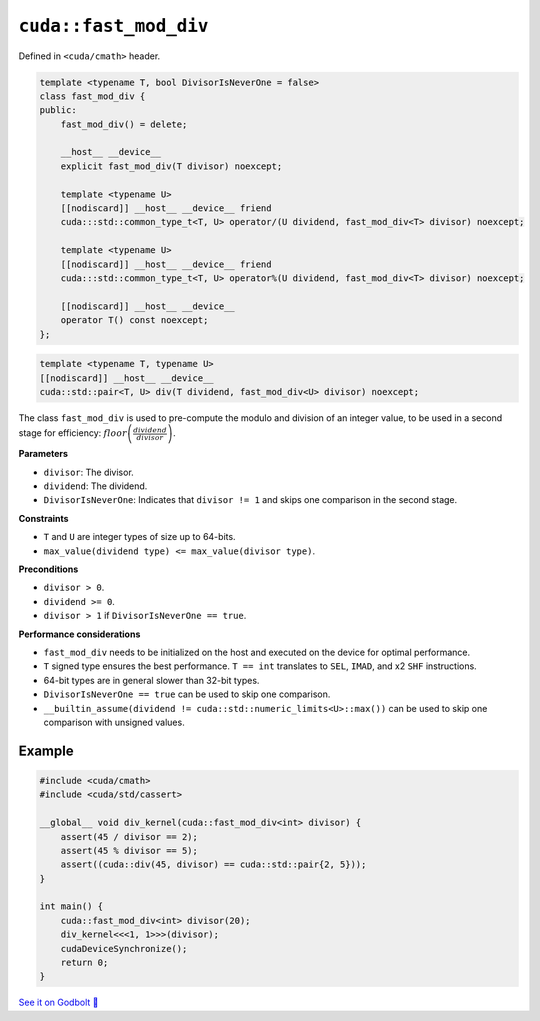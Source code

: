 .. _libcudacxx-extended-api-math-fast-mod-div:

``cuda::fast_mod_div``
======================

Defined in ``<cuda/cmath>`` header.

.. code-block:: cpp

    template <typename T, bool DivisorIsNeverOne = false>
    class fast_mod_div {
    public:
        fast_mod_div() = delete;

        __host__ __device__
        explicit fast_mod_div(T divisor) noexcept;

        template <typename U>
        [[nodiscard]] __host__ __device__ friend
        cuda:::std::common_type_t<T, U> operator/(U dividend, fast_mod_div<T> divisor) noexcept;

        template <typename U>
        [[nodiscard]] __host__ __device__ friend
        cuda:::std::common_type_t<T, U> operator%(U dividend, fast_mod_div<T> divisor) noexcept;

        [[nodiscard]] __host__ __device__
        operator T() const noexcept;
    };

.. code-block:: cpp

    template <typename T, typename U>
    [[nodiscard]] __host__ __device__
    cuda::std::pair<T, U> div(T dividend, fast_mod_div<U> divisor) noexcept;


The class ``fast_mod_div`` is used to pre-compute the modulo and division of an integer value, to be used in a second stage for efficiency: :math:`floor\left(\frac{dividend}{divisor}\right)`.

**Parameters**

- ``divisor``:  The divisor.
- ``dividend``: The dividend.
- ``DivisorIsNeverOne``: Indicates that ``divisor != 1`` and skips one comparison in the second stage.

**Constraints**

- ``T`` and ``U`` are integer types of size up to 64-bits.
- ``max_value(dividend type) <= max_value(divisor type)``.

**Preconditions**

- ``divisor > 0``.
- ``dividend >= 0``.
- ``divisor > 1`` if ``DivisorIsNeverOne == true``.

**Performance considerations**

- ``fast_mod_div`` needs to be initialized on the host and executed on the device for optimal performance.
- ``T`` signed type ensures the best performance. ``T == int`` translates to ``SEL``, ``IMAD``, and x2 ``SHF`` instructions.
- 64-bit types are in general slower than 32-bit types.
- ``DivisorIsNeverOne == true`` can be used to skip one comparison.
- ``__builtin_assume(dividend != cuda::std::numeric_limits<U>::max())`` can be used to skip one comparison with unsigned values.

Example
-------

.. code-block:: cpp

    #include <cuda/cmath>
    #include <cuda/std/cassert>

    __global__ void div_kernel(cuda::fast_mod_div<int> divisor) {
        assert(45 / divisor == 2);
        assert(45 % divisor == 5);
        assert((cuda::div(45, divisor) == cuda::std::pair{2, 5}));
    }

    int main() {
        cuda::fast_mod_div<int> divisor(20);
        div_kernel<<<1, 1>>>(divisor);
        cudaDeviceSynchronize();
        return 0;
    }

`See it on Godbolt 🔗 <https://godbolt.org/z/Th5Wx5TY3>`_
